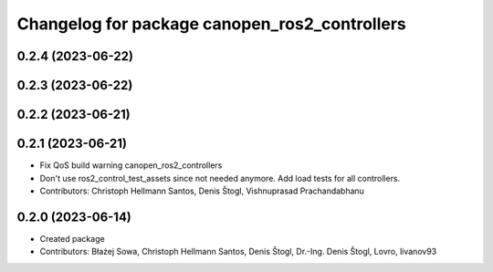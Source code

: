 ^^^^^^^^^^^^^^^^^^^^^^^^^^^^^^^^^^^^^^^^^^^^^^
Changelog for package canopen_ros2_controllers
^^^^^^^^^^^^^^^^^^^^^^^^^^^^^^^^^^^^^^^^^^^^^^

0.2.4 (2023-06-22)
------------------

0.2.3 (2023-06-22)
------------------

0.2.2 (2023-06-21)
------------------

0.2.1 (2023-06-21)
------------------
* Fix QoS build warning canopen_ros2_controllers
* Don't use ros2_control_test_assets since not needed anymore. Add load tests for all controllers.
* Contributors: Christoph Hellmann Santos, Denis Štogl, Vishnuprasad Prachandabhanu

0.2.0 (2023-06-14)
------------------
* Created package
* Contributors: Błażej Sowa, Christoph Hellmann Santos, Denis Štogl, Dr.-Ing. Denis Štogl, Lovro, livanov93
